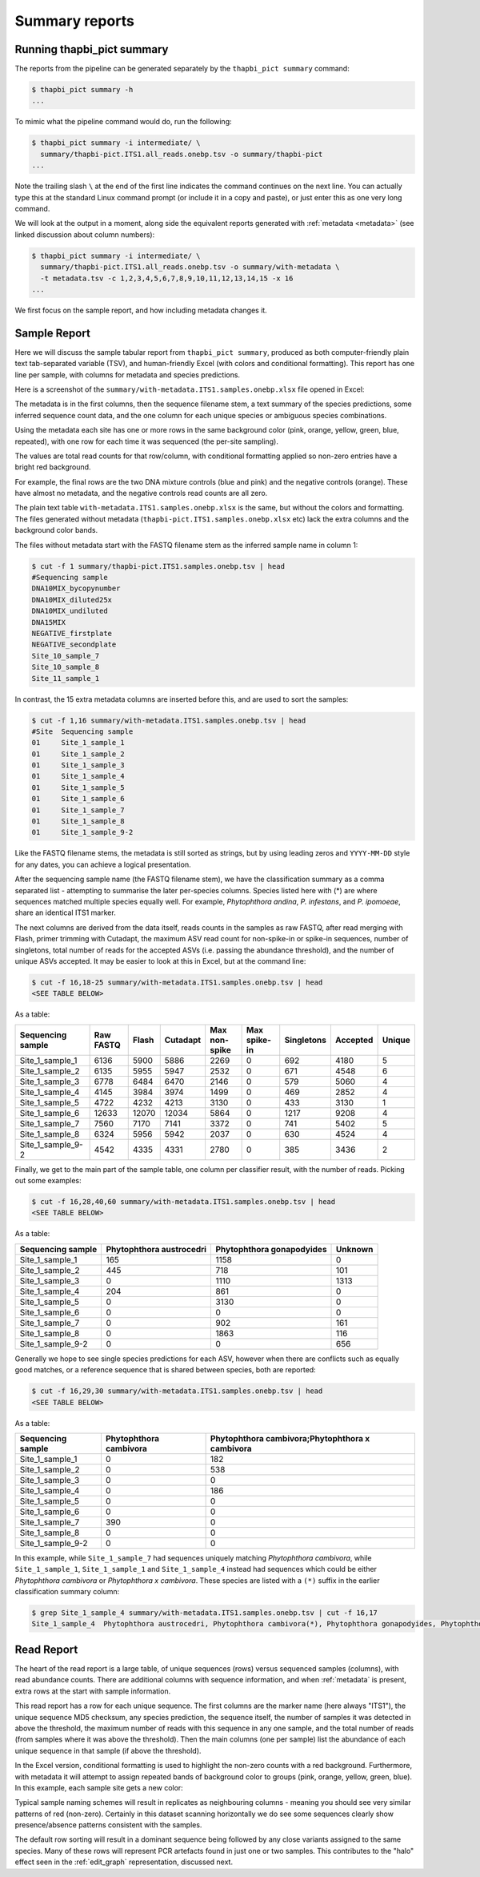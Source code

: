 .. _summary_reports:

Summary reports
===============

Running thapbi_pict summary
---------------------------

The reports from the pipeline can be generated separately by the ``thapbi_pict
summary`` command:

.. code:: console

    $ thapbi_pict summary -h
    ...

To mimic what the pipeline command would do, run the following:

.. code:: console

    $ thapbi_pict summary -i intermediate/ \
      summary/thapbi-pict.ITS1.all_reads.onebp.tsv -o summary/thapbi-pict
    ...

Note the trailing slash ``\`` at the end of the first line indicates the
command continues on the next line. You can actually type this at the standard
Linux command prompt (or include it in a copy and paste), or just enter this
as one very long command.

We will look at the output in a moment, along side the equivalent reports
generated with :ref:`metadata <metadata>` (see linked discussion about column
numbers):

.. code:: console

    $ thapbi_pict summary -i intermediate/ \
      summary/thapbi-pict.ITS1.all_reads.onebp.tsv -o summary/with-metadata \
      -t metadata.tsv -c 1,2,3,4,5,6,7,8,9,10,11,12,13,14,15 -x 16
    ...

We first focus on the sample report, and how including metadata changes it.

Sample Report
-------------

Here we will discuss the sample tabular report from ``thapbi_pict summary``,
produced as both computer-friendly plain text tab-separated variable (TSV),
and human-friendly Excel (with colors and conditional formatting). This
report has one line per sample, with columns for metadata and species
predictions.

Here is a screenshot of the ``summary/with-metadata.ITS1.samples.onebp.xlsx``
file opened in Excel:

.. image:: https://user-images.githubusercontent.com/63959/76231207-cf046700-621c-11ea-9f3a-cdb0cf539483.png
   :alt: Excel screenshot showing with-metadata.ITS1.samples.onebp.xlsx

The metadata is in the first columns, then the sequence filename stem, a text
summary of the species predictions, some inferred sequence count data, and the
one column for each unique species or ambiguous species combinations.

Using the metadata each site has one or more rows in the same background
color (pink, orange, yellow, green, blue, repeated), with one row for each
time it was sequenced (the per-site sampling).

The values are total read counts for that row/column, with conditional
formatting applied so non-zero entries have a bright red background.

For example, the final rows are the two DNA mixture controls (blue and pink)
and the negative controls (orange). These have almost no metadata, and the
negative controls read counts are all zero.

The plain text table ``with-metadata.ITS1.samples.onebp.xlsx`` is the same,
but without the colors and formatting. The files generated without metadata
(``thapbi-pict.ITS1.samples.onebp.xlsx`` etc) lack the extra columns and the
background color bands.

The files without metadata start with the FASTQ filename stem as the inferred
sample name in column 1:

.. code:: console

    $ cut -f 1 summary/thapbi-pict.ITS1.samples.onebp.tsv | head
    #Sequencing sample
    DNA10MIX_bycopynumber
    DNA10MIX_diluted25x
    DNA10MIX_undiluted
    DNA15MIX
    NEGATIVE_firstplate
    NEGATIVE_secondplate
    Site_10_sample_7
    Site_10_sample_8
    Site_11_sample_1

In contrast, the 15 extra metadata columns are inserted before this, and are
used to sort the samples:

.. code:: console

    $ cut -f 1,16 summary/with-metadata.ITS1.samples.onebp.tsv | head
    #Site  Sequencing sample
    01     Site_1_sample_1
    01     Site_1_sample_2
    01     Site_1_sample_3
    01     Site_1_sample_4
    01     Site_1_sample_5
    01     Site_1_sample_6
    01     Site_1_sample_7
    01     Site_1_sample_8
    01     Site_1_sample_9-2

Like the FASTQ filename stems, the metadata is still sorted as strings, but by
using leading zeros and ``YYYY-MM-DD`` style for any dates, you can achieve a
logical presentation.

After the sequencing sample name (the FASTQ filename stem), we have the
classification summary as a comma separated list - attempting to summarise
the later per-species columns. Species listed here with (*) are where
sequences matched multiple species equally well. For example, *Phytophthora
andina*, *P. infestans*, and *P. ipomoeae*, share an identical ITS1 marker.

The next columns are derived from the data itself, reads counts in the samples
as raw FASTQ, after read merging with Flash, primer trimming with Cutadapt,
the maximum ASV read count for non-spike-in or spike-in sequences, number of
singletons, total number of reads for the accepted ASVs (i.e. passing the
abundance threshold), and the number of unique ASVs accepted.
It may be easier to look at this in Excel, but at the command line:

.. code:: console

    $ cut -f 16,18-25 summary/with-metadata.ITS1.samples.onebp.tsv | head
    <SEE TABLE BELOW>

As a table:

================= ========= ===== ======== ============= ============ ========== ======== ======
Sequencing sample Raw FASTQ Flash Cutadapt Max non-spike Max spike-in Singletons Accepted Unique
================= ========= ===== ======== ============= ============ ========== ======== ======
Site_1_sample_1   6136      5900  5886     2269          0            692        4180     5
Site_1_sample_2   6135      5955  5947     2532          0            671        4548     6
Site_1_sample_3   6778      6484  6470     2146          0            579        5060     4
Site_1_sample_4   4145      3984  3974     1499          0            469        2852     4
Site_1_sample_5   4722      4232  4213     3130          0            433        3130     1
Site_1_sample_6   12633     12070 12034    5864          0            1217       9208     4
Site_1_sample_7   7560      7170  7141     3372          0            741        5402     5
Site_1_sample_8   6324      5956  5942     2037          0            630        4524     4
Site_1_sample_9-2 4542      4335  4331     2780          0            385        3436     2
================= ========= ===== ======== ============= ============ ========== ======== ======

Finally, we get to the main part of the sample table, one column per
classifier result, with the number of reads. Picking out some examples:

.. code:: console

    $ cut -f 16,28,40,60 summary/with-metadata.ITS1.samples.onebp.tsv | head
    <SEE TABLE BELOW>

As a table:

================= ======================== ========================= =======
Sequencing sample Phytophthora austrocedri Phytophthora gonapodyides Unknown
================= ======================== ========================= =======
Site_1_sample_1   165                      1158                      0
Site_1_sample_2   445                      718                       101
Site_1_sample_3   0                        1110                      1313
Site_1_sample_4   204                      861                       0
Site_1_sample_5   0                        3130                      0
Site_1_sample_6   0                        0                         0
Site_1_sample_7   0                        902                       161
Site_1_sample_8   0                        1863                      116
Site_1_sample_9-2 0                        0                         656
================= ======================== ========================= =======

Generally we hope to see single species predictions for each ASV, however when
there are conflicts such as equally good matches, or a reference sequence that
is shared between species, both are reported:

.. code:: console

    $ cut -f 16,29,30 summary/with-metadata.ITS1.samples.onebp.tsv | head
    <SEE TABLE BELOW>

As a table:

================= ====================== ===============================================
Sequencing sample Phytophthora cambivora Phytophthora cambivora;Phytophthora x cambivora
================= ====================== ===============================================
Site_1_sample_1   0                      182
Site_1_sample_2   0                      538
Site_1_sample_3   0                      0
Site_1_sample_4   0                      186
Site_1_sample_5   0                      0
Site_1_sample_6   0                      0
Site_1_sample_7   390                    0
Site_1_sample_8   0                      0
Site_1_sample_9-2 0                      0
================= ====================== ===============================================

In this example, while ``Site_1_sample_7`` had sequences uniquely matching
*Phytophthora cambivora*, while ``Site_1_sample_1``, ``Site_1_sample_1`` and
``Site_1_sample_4`` instead had sequences which could be either *Phytophthora
cambivora* or *Phytophthora x cambivora*. These species are listed with a
``(*)`` suffix in the earlier classification summary column:

.. code:: console

    $ grep Site_1_sample_4 summary/with-metadata.ITS1.samples.onebp.tsv | cut -f 16,17
    Site_1_sample_4  Phytophthora austrocedri, Phytophthora cambivora(*), Phytophthora gonapodyides, Phytophthora pseudosyringae, Phytophthora x cambivora(*)

Read Report
-----------

The heart of the read report is a large table, of unique sequences (rows)
versus sequenced samples (columns), with read abundance counts. There are
additional columns with sequence information, and when :ref:`metadata` is
present, extra rows at the start with sample information.

This read report has a row for each unique sequence. The first columns are the
marker name (here always "ITS1"), the unique sequence MD5 checksum, any
species prediction, the sequence itself, the number of samples it was detected
in above the threshold, the maximum number of reads with this sequence in any
one sample, and the total number of reads (from samples where it was above the
threshold). Then the main columns (one per sample) list the abundance of each
unique sequence in that sample (if above the threshold).

In the Excel version, conditional formatting is used to highlight the non-zero
counts with a red background. Furthermore, with metadata it will attempt to
assign repeated bands of background color to groups (pink, orange, yellow,
green, blue). In this example, each sample site gets a new color:

.. image:: https://user-images.githubusercontent.com/63959/60735578-ebdcf200-9f4b-11e9-8856-1ab66bd1245b.png
   :alt: Screenshot of Excel showing ``summary/with-metadata.samples.onebp.xlsx`` file.

Typical sample naming schemes will result in replicates as neighbouring
columns - meaning you should see very similar patterns of red (non-zero).
Certainly in this dataset scanning horizontally we do see some sequences
clearly show presence/absence patterns consistent with the samples.

The default row sorting will result in a dominant sequence being followed by
any close variants assigned to the same species. Many of these rows will
represent PCR artefacts found in just one or two samples. This contributes
to the "halo" effect seen in the :ref:`edit_graph` representation, discussed
next.
